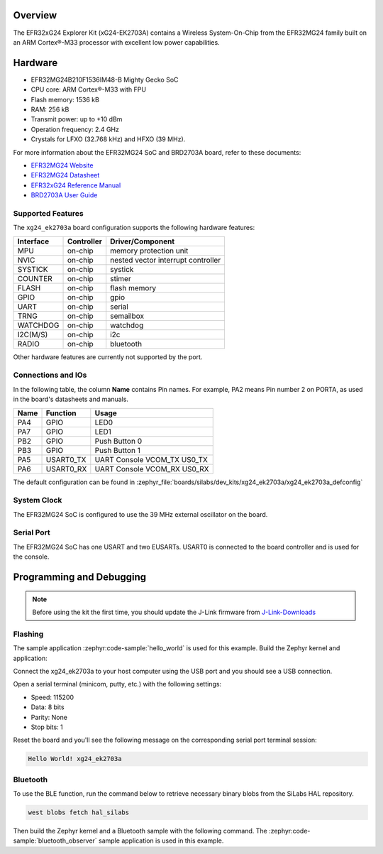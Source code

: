 .. zephyr:board:: xg24_ek2703a

Overview
********

The EFR32xG24 Explorer Kit (xG24-EK2703A) contains
a Wireless System-On-Chip from the EFR32MG24 family built on an
ARM Cortex®-M33 processor with excellent low power capabilities.

Hardware
********

- EFR32MG24B210F1536IM48-B Mighty Gecko SoC
- CPU core: ARM Cortex®-M33 with FPU
- Flash memory: 1536 kB
- RAM: 256 kB
- Transmit power: up to +10 dBm
- Operation frequency: 2.4 GHz
- Crystals for LFXO (32.768 kHz) and HFXO (39 MHz).

For more information about the EFR32MG24 SoC and BRD2703A board, refer to these
documents:

- `EFR32MG24 Website`_
- `EFR32MG24 Datasheet`_
- `EFR32xG24 Reference Manual`_
- `BRD2703A User Guide`_

Supported Features
==================

The ``xg24_ek2703a`` board configuration supports the following hardware
features:

+-----------+------------+-------------------------------------+
| Interface | Controller | Driver/Component                    |
+===========+============+=====================================+
| MPU       | on-chip    | memory protection unit              |
+-----------+------------+-------------------------------------+
| NVIC      | on-chip    | nested vector interrupt controller  |
+-----------+------------+-------------------------------------+
| SYSTICK   | on-chip    | systick                             |
+-----------+------------+-------------------------------------+
| COUNTER   | on-chip    | stimer                              |
+-----------+------------+-------------------------------------+
| FLASH     | on-chip    | flash memory                        |
+-----------+------------+-------------------------------------+
| GPIO      | on-chip    | gpio                                |
+-----------+------------+-------------------------------------+
| UART      | on-chip    | serial                              |
+-----------+------------+-------------------------------------+
| TRNG      | on-chip    | semailbox                           |
+-----------+------------+-------------------------------------+
| WATCHDOG  | on-chip    | watchdog                            |
+-----------+------------+-------------------------------------+
| I2C(M/S)  | on-chip    | i2c                                 |
+-----------+------------+-------------------------------------+
| RADIO     | on-chip    | bluetooth                           |
+-----------+------------+-------------------------------------+

Other hardware features are currently not supported by the port.

Connections and IOs
===================

In the following table, the column **Name** contains Pin names. For example, PA2
means Pin number 2 on PORTA, as used in the board's datasheets and manuals.

+-------+-------------+-------------------------------------+
| Name  | Function    | Usage                               |
+=======+=============+=====================================+
| PA4   | GPIO        | LED0                                |
+-------+-------------+-------------------------------------+
| PA7   | GPIO        | LED1                                |
+-------+-------------+-------------------------------------+
| PB2   | GPIO        | Push Button 0                       |
+-------+-------------+-------------------------------------+
| PB3   | GPIO        | Push Button 1                       |
+-------+-------------+-------------------------------------+
| PA5   | USART0_TX   | UART Console VCOM_TX US0_TX         |
+-------+-------------+-------------------------------------+
| PA6   | USART0_RX   | UART Console VCOM_RX US0_RX         |
+-------+-------------+-------------------------------------+

The default configuration can be found in
:zephyr_file:`boards/silabs/dev_kits/xg24_ek2703a/xg24_ek2703a_defconfig`

System Clock
============

The EFR32MG24 SoC is configured to use the 39 MHz external oscillator on the
board.

Serial Port
===========

The EFR32MG24 SoC has one USART and two EUSARTs.
USART0 is connected to the board controller and is used for the console.

Programming and Debugging
*************************

.. note::
   Before using the kit the first time, you should update the J-Link firmware
   from `J-Link-Downloads`_

Flashing
========

The sample application :zephyr:code-sample:`hello_world` is used for this example.
Build the Zephyr kernel and application:

.. zephyr-app-commands::
   :zephyr-app: samples/hello_world
   :board: xg24_ek2703a
   :goals: build

Connect the xg24_ek2703a to your host computer using the USB port and you
should see a USB connection.

Open a serial terminal (minicom, putty, etc.) with the following settings:

- Speed: 115200
- Data: 8 bits
- Parity: None
- Stop bits: 1

Reset the board and you'll see the following message on the corresponding serial port
terminal session:

.. code-block:: console

   Hello World! xg24_ek2703a

Bluetooth
=========

To use the BLE function, run the command below to retrieve necessary binary
blobs from the SiLabs HAL repository.

.. code-block:: console

   west blobs fetch hal_silabs

Then build the Zephyr kernel and a Bluetooth sample with the following
command. The :zephyr:code-sample:`bluetooth_observer` sample application is used in
this example.

.. zephyr-app-commands::
   :zephyr-app: samples/bluetooth/observer
   :board: xg24_ek2703a
   :goals: build

.. _EFR32MG24 Website:
   https://www.silabs.com/wireless/zigbee/efr32mg24-series-2-socs#

.. _EFR32MG24 Datasheet:
   https://www.silabs.com/documents/public/data-sheets/efr32mg24-datasheet.pdf

.. _EFR32xG24 Reference Manual:
   https://www.silabs.com/documents/public/reference-manuals/efr32xg24-rm.pdf

.. _BRD2703A User Guide:
   https://www.silabs.com/documents/public/user-guides/ug533-xg24-ek2703a.pdf

.. _J-Link-Downloads:
   https://www.segger.com/downloads/jlink
